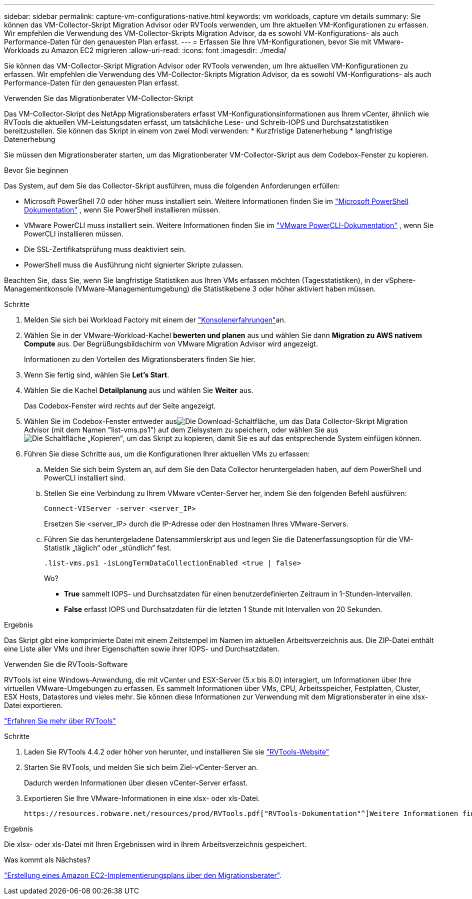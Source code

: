 ---
sidebar: sidebar 
permalink: capture-vm-configurations-native.html 
keywords: vm workloads, capture vm details 
summary: Sie können das VM-Collector-Skript Migration Advisor oder RVTools verwenden, um Ihre aktuellen VM-Konfigurationen zu erfassen. Wir empfehlen die Verwendung des VM-Collector-Skripts Migration Advisor, da es sowohl VM-Konfigurations- als auch Performance-Daten für den genauesten Plan erfasst. 
---
= Erfassen Sie Ihre VM-Konfigurationen, bevor Sie mit VMware-Workloads zu Amazon EC2 migrieren
:allow-uri-read: 
:icons: font
:imagesdir: ./media/


[role="lead"]
Sie können das VM-Collector-Skript Migration Advisor oder RVTools verwenden, um Ihre aktuellen VM-Konfigurationen zu erfassen. Wir empfehlen die Verwendung des VM-Collector-Skripts Migration Advisor, da es sowohl VM-Konfigurations- als auch Performance-Daten für den genauesten Plan erfasst.

[role="tabbed-block"]
====
.Verwenden Sie das Migrationberater VM-Collector-Skript
--
Das VM-Collector-Skript des NetApp Migrationsberaters erfasst VM-Konfigurationsinformationen aus Ihrem vCenter, ähnlich wie RVTools die aktuellen VM-Leistungsdaten erfasst, um tatsächliche Lese- und Schreib-IOPS und Durchsatzstatistiken bereitzustellen. Sie können das Skript in einem von zwei Modi verwenden: * Kurzfristige Datenerhebung * langfristige Datenerhebung

Sie müssen den Migrationsberater starten, um das Migrationberater VM-Collector-Skript aus dem Codebox-Fenster zu kopieren.

.Bevor Sie beginnen
Das System, auf dem Sie das Collector-Skript ausführen, muss die folgenden Anforderungen erfüllen:

* Microsoft PowerShell 7.0 oder höher muss installiert sein. Weitere Informationen finden Sie im https://learn.microsoft.com/en-us/powershell/scripting/install/installing-powershell?view=powershell-7.4["Microsoft PowerShell Dokumentation"^] , wenn Sie PowerShell installieren müssen.
* VMware PowerCLI muss installiert sein. Weitere Informationen finden Sie im https://docs.vmware.com/en/VMware-vSphere/7.0/com.vmware.esxi.install.doc/GUID-F02D0C2D-B226-4908-9E5C-2E783D41FE2D.html["VMware PowerCLI-Dokumentation"^] , wenn Sie PowerCLI installieren müssen.
* Die SSL-Zertifikatsprüfung muss deaktiviert sein.
* PowerShell muss die Ausführung nicht signierter Skripte zulassen.


Beachten Sie, dass Sie, wenn Sie langfristige Statistiken aus Ihren VMs erfassen möchten (Tagesstatistiken), in der vSphere-Managementkonsole (VMware-Managementumgebung) die Statistikebene 3 oder höher aktiviert haben müssen.

.Schritte
. Melden Sie sich bei Workload Factory mit einem der https://docs.netapp.com/us-en/workload-setup-admin/console-experiences.html["Konsolenerfahrungen"^]an.
. Wählen Sie in der VMware-Workload-Kachel *bewerten und planen* aus und wählen Sie dann *Migration zu AWS nativem Compute* aus. Der Begrüßungsbildschirm von VMware Migration Advisor wird angezeigt.
+
Informationen zu den Vorteilen des Migrationsberaters finden Sie hier.

. Wenn Sie fertig sind, wählen Sie *Let's Start*.
. Wählen Sie die Kachel *Detailplanung* aus und wählen Sie *Weiter* aus.
+
Das Codebox-Fenster wird rechts auf der Seite angezeigt.

. Wählen Sie im Codebox-Fenster entweder ausimage:button-download-codebox.png["Die Download-Schaltfläche"], um das Data Collector-Skript Migration Advisor (mit dem Namen "list-vms.ps1") auf dem Zielsystem zu speichern, oder wählen Sie ausimage:button-copy-codebox.png["Die Schaltfläche „Kopieren“"], um das Skript zu kopieren, damit Sie es auf das entsprechende System einfügen können.
. Führen Sie diese Schritte aus, um die Konfigurationen Ihrer aktuellen VMs zu erfassen:
+
.. Melden Sie sich beim System an, auf dem Sie den Data Collector heruntergeladen haben, auf dem PowerShell und PowerCLI installiert sind.
.. Stellen Sie eine Verbindung zu Ihrem VMware vCenter-Server her, indem Sie den folgenden Befehl ausführen:
+
 Connect-VIServer -server <server_IP>
+
Ersetzen Sie <server_IP> durch die IP-Adresse oder den Hostnamen Ihres VMware-Servers.

.. Führen Sie das heruntergeladene Datensammlerskript aus und legen Sie die Datenerfassungsoption für die VM-Statistik „täglich“ oder „stündlich“ fest.
+
 .list-vms.ps1 -isLongTermDataCollectionEnabled <true | false>
+
Wo?

+
*** *True* sammelt IOPS- und Durchsatzdaten für einen benutzerdefinierten Zeitraum in 1-Stunden-Intervallen.
*** *False* erfasst IOPS und Durchsatzdaten für die letzten 1 Stunde mit Intervallen von 20 Sekunden.






.Ergebnis
Das Skript gibt eine komprimierte Datei mit einem Zeitstempel im Namen im aktuellen Arbeitsverzeichnis aus. Die ZIP-Datei enthält eine Liste aller VMs und ihrer Eigenschaften sowie ihrer IOPS- und Durchsatzdaten.

--
.Verwenden Sie die RVTools-Software
--
RVTools ist eine Windows-Anwendung, die mit vCenter und ESX-Server (5.x bis 8.0) interagiert, um Informationen über Ihre virtuellen VMware-Umgebungen zu erfassen. Es sammelt Informationen über VMs, CPU, Arbeitsspeicher, Festplatten, Cluster, ESX Hosts, Datastores und vieles mehr. Sie können diese Informationen zur Verwendung mit dem Migrationsberater in eine xlsx-Datei exportieren.

https://www.robware.net/home["Erfahren Sie mehr über RVTools"^]

.Schritte
. Laden Sie RVTools 4.4.2 oder höher von herunter, und installieren Sie sie https://www.robware.net/download["RVTools-Website"^]
. Starten Sie RVTools, und melden Sie sich beim Ziel-vCenter-Server an.
+
Dadurch werden Informationen über diesen vCenter-Server erfasst.

. Exportieren Sie Ihre VMware-Informationen in eine xlsx- oder xls-Datei.
+
 https://resources.robware.net/resources/prod/RVTools.pdf["RVTools-Dokumentation"^]Weitere Informationen finden Sie im Kapitel „Kommandozeilenparameter“ in der.



.Ergebnis
Die xlsx- oder xls-Datei mit Ihren Ergebnissen wird in Ihrem Arbeitsverzeichnis gespeichert.

--
====
.Was kommt als Nächstes?
link:launch-onboarding-advisor-native.html["Erstellung eines Amazon EC2-Implementierungsplans über den Migrationsberater"].
